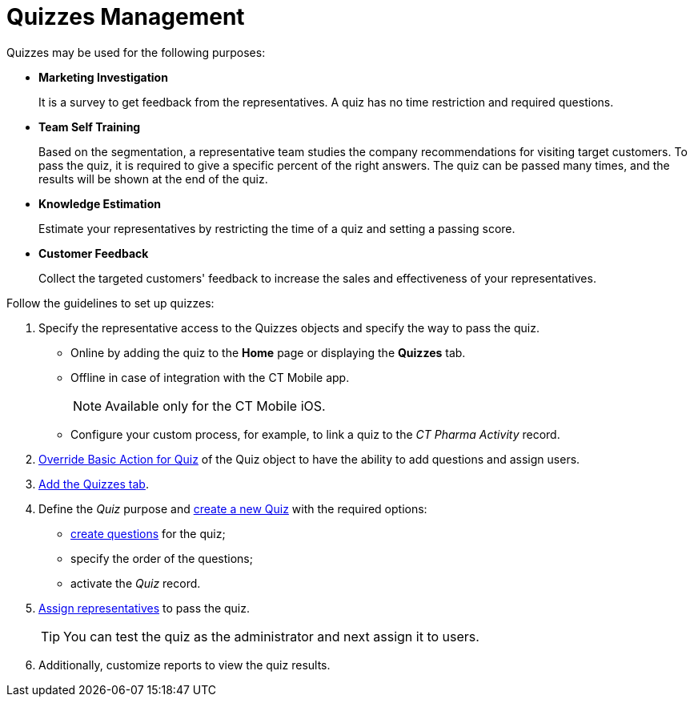 = Quizzes Management

Quizzes may be used for the following purposes:

* *Marketing Investigation*
+
It is a survey to get feedback from the representatives. A quiz has no time restriction and required questions.
* *Team Self Training*
+
Based on the segmentation, a representative team studies the company recommendations for visiting target customers. To pass the quiz, it is required to give a specific percent of the right answers. The quiz can be passed many times, and the results will be shown at the end of the quiz.
* *Knowledge Estimation*
+
Estimate your representatives by restricting the time of a quiz and setting a passing score.
* *Customer Feedback*
+
Collect the targeted customers' feedback to increase the sales and effectiveness of your representatives.

Follow the guidelines to set up quizzes:

. Specify the representative access to the [.object]#Quizzes# objects and specify the way to pass the quiz.
* Online by adding the quiz to the *Home* page or displaying the *Quizzes* tab.
* Offline in case of integration with the CT Mobile app.
+
NOTE: Available only for the CT Mobile iOS.
* Configure your custom process, for example, to link a quiz to the _CT Pharma Activity_ record.
. xref:./override-basic-action-for-quiz.adoc[Override Basic Action for Quiz] of the [.object]#Quiz# object to have the ability to add questions and assign users.
. link:https://help.salesforce.com/articleView?id=creating_custom_object_tabs.htm&type=5[Add the Quizzes tab].
. Define the _Quiz_ purpose and xref:./create-a-new-quiz.adoc[create a new Quiz] with the required options:
* xref:./specify-questions-for-quiz.adoc[create questions] for the quiz;
* specify the order of the questions;
* activate the _Quiz_ record.
. xref:./assign-the-quiz-partaker.adoc[Assign representatives] to pass the quiz.
+
TIP: You can test the quiz as the administrator and next assign it to users.
. Additionally, customize reports to view the quiz results.
